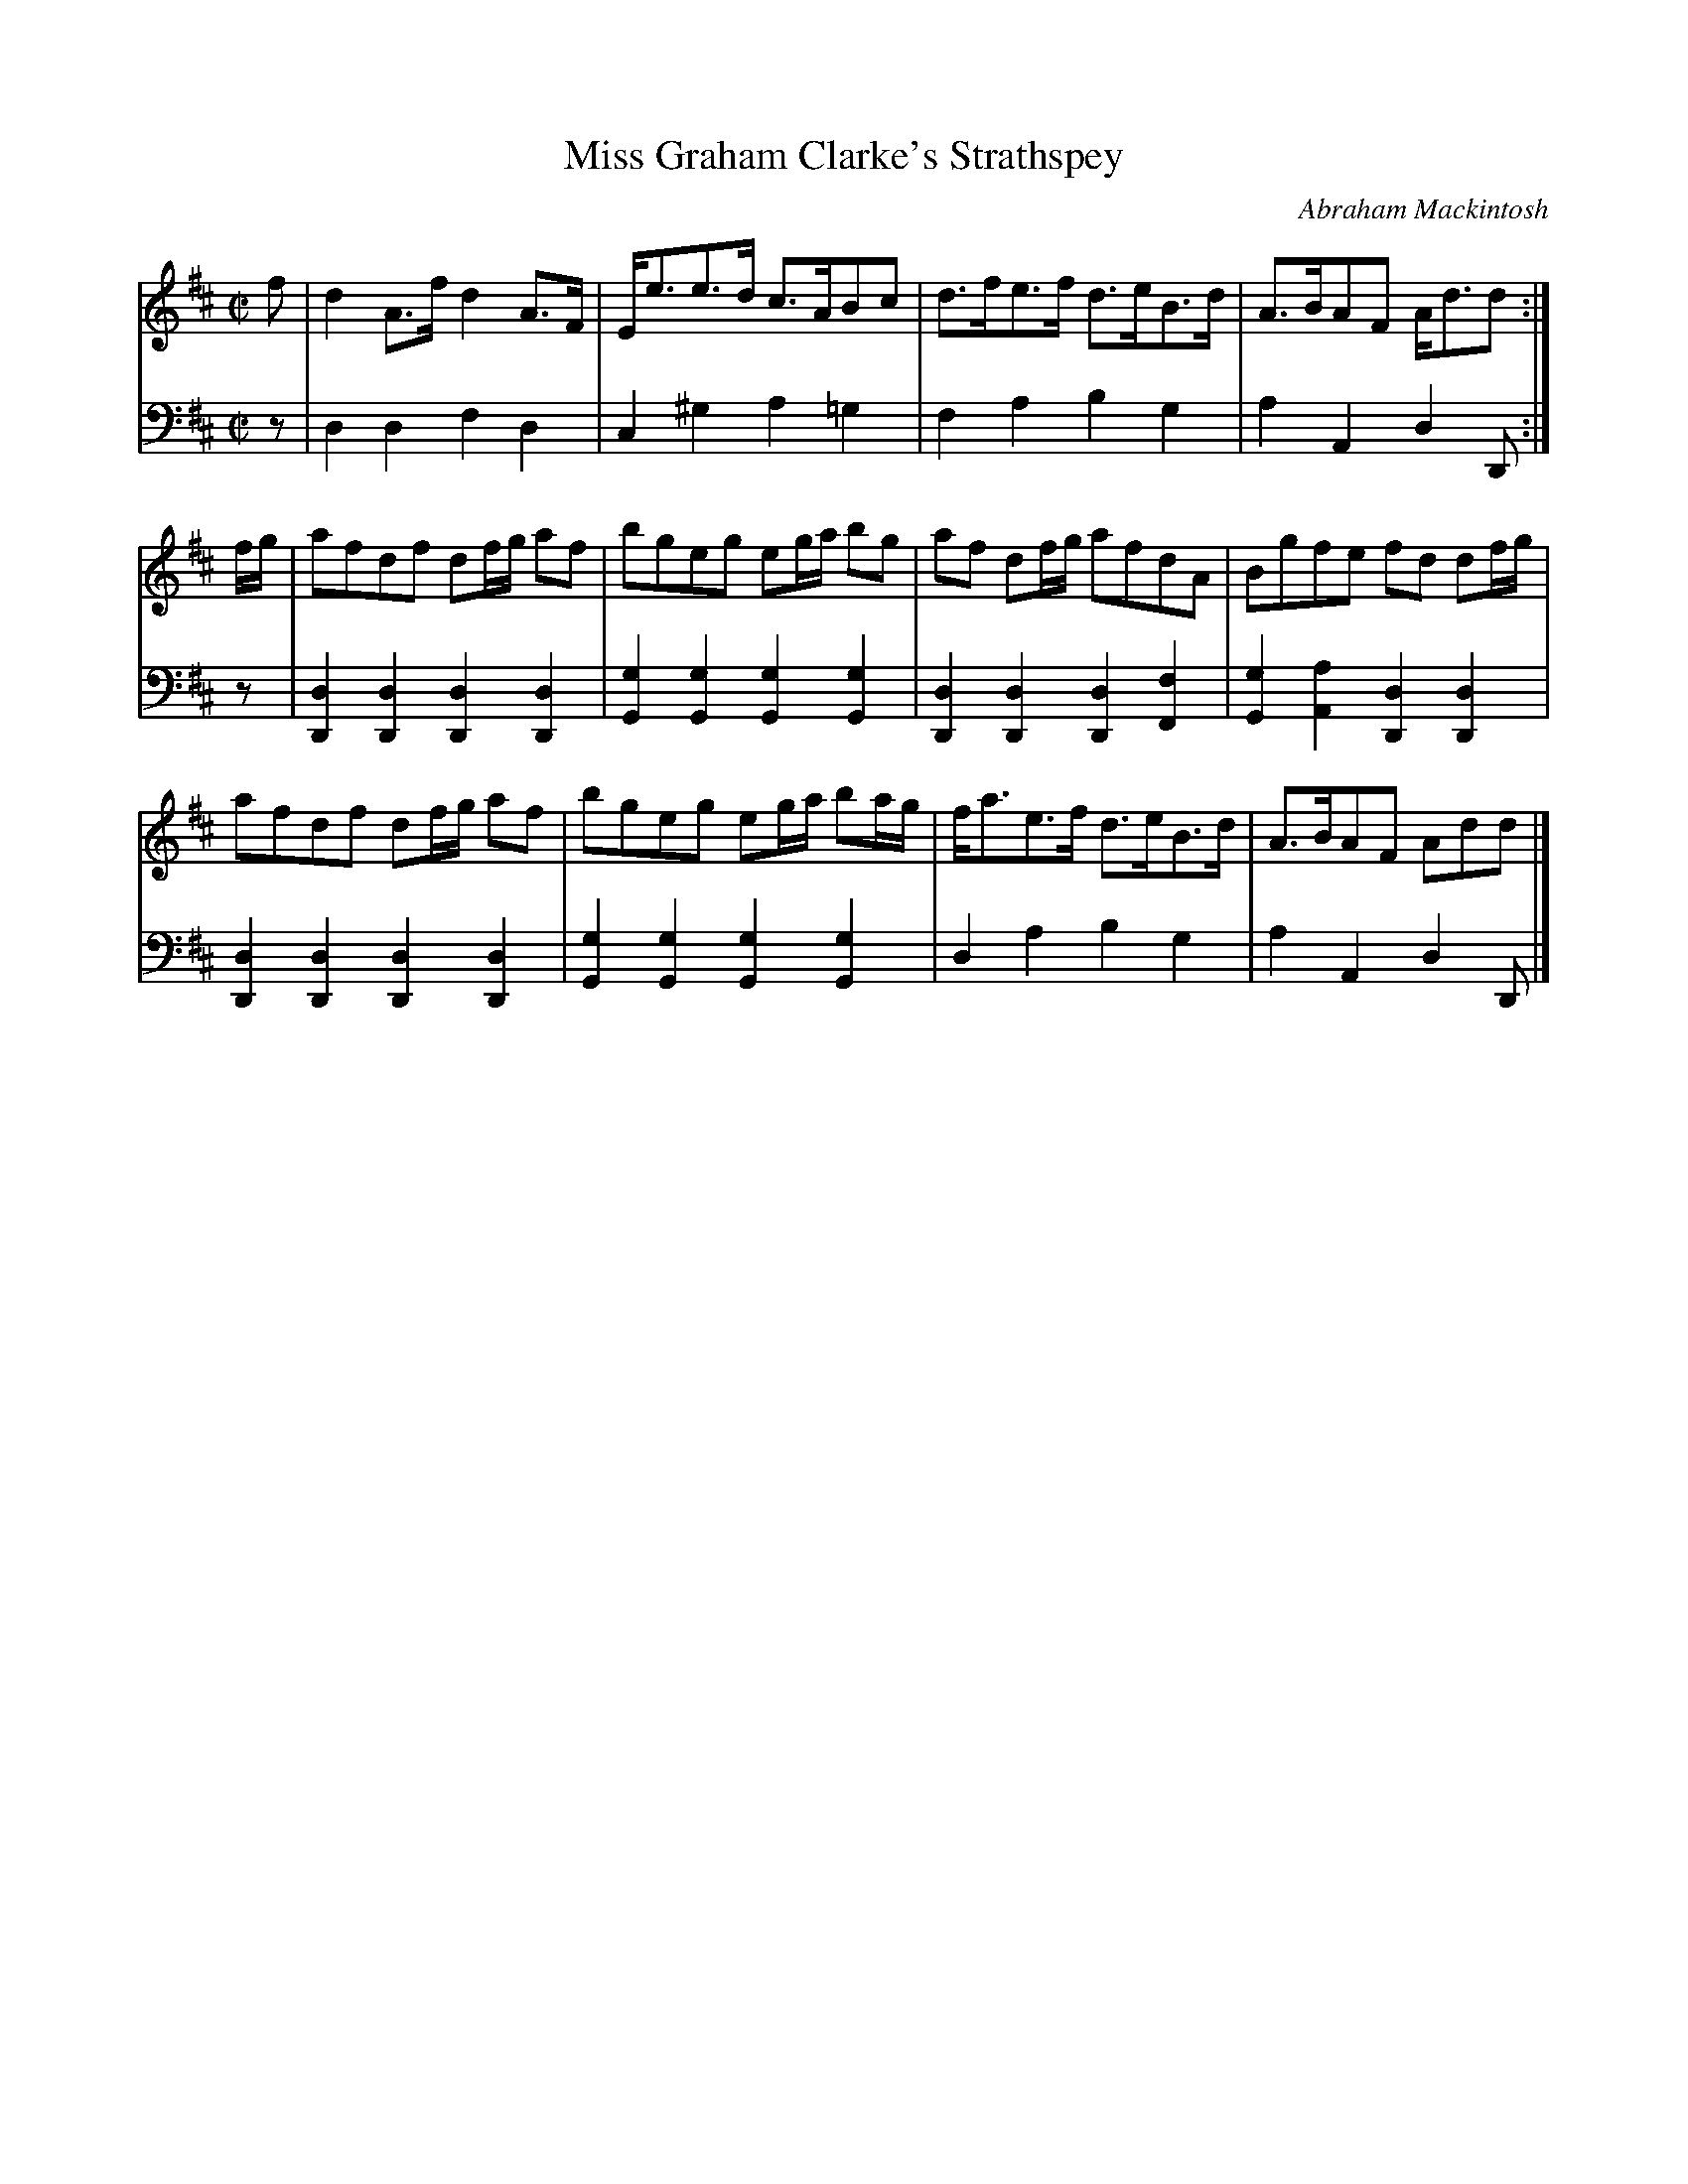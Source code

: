 X: 133
T: Miss Graham Clarke's Strathspey
C: Abraham Mackintosh
R: strathspey
M: C|
L: 1/8
Z: 2011 John Chambers <jc:trillian.mit.edu>
B: Abraham Mackintosh "A Collection of Strathspeys, Reels, Jigs &c.", Newcastle, after 1797, p.13
F: http://imslp.info/files/imglnks/usimg/a/a8/IMSLP80796-PMLP164326-Abraham_Mackintosh_coll.pdf
K: D
V: 1
f |\
d2A>f d2A>F | E<ee>d c>ABc | d>fe>f d>eB>d | A>BAF A<dd :|
f/g/ |\
afdf df/g/ af | bgeg eg/a/ bg | af df/g/ afdA | Bgfe fd df/g/ |
afdf df/g/ af | bgeg eg/a/ ba/g/ | f<ae>f d>eB>d | A>BAF Add |]
V: 2 clef=bass middle=d
z |\
d2d2 f2d2 | c2^g2 a2=g2 | f2a2 b2g2 | a2A2 d2D :|
z |\
[d2D2][d2D2] [d2D2][d2D2] | [g2G2][g2G2] [g2G2][g2G2] |\
[d2D2][d2D2] [d2D2][f2F2] | [g2G2][a2A2] [d2D2][d2D2] |
[d2D2][d2D2] [d2D2][d2D2] | [g2G2][g2G2] [g2G2][g2G2] |\
d2a2 b2g2 | a2A2 d2D |]
